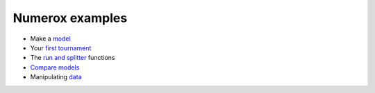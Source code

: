 Numerox examples
================

- Make a `model`_
- Your `first tournament`_
- The `run and splitter`_ functions
- `Compare models`_
- Manipulating `data`_


.. _model: https://github.com/kwgoodman/numerox/blob/master/numerox/model.py
.. _first tournament: https://github.com/kwgoodman/numerox/blob/master/examples/first_tournament.py
.. _run and splitter: https://github.com/kwgoodman/numerox/blob/master/examples/run.py
.. _compare models: https://github.com/kwgoodman/numerox/blob/master/examples/compare_models.rst
.. _data: https://github.com/kwgoodman/numerox/blob/master/examples/data.rst
